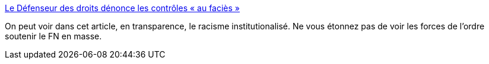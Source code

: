 :jbake-type: post
:jbake-status: published
:jbake-title: Le Défenseur des droits dénonce les contrôles « au faciès »
:jbake-tags: france,racisme,police,_mois_janv.,_année_2017
:jbake-date: 2017-01-23
:jbake-depth: ../
:jbake-uri: shaarli/1485149499000.adoc
:jbake-source: https://nicolas-delsaux.hd.free.fr/Shaarli?searchterm=http%3A%2F%2Fmobile.lemonde.fr%2Fpolice-justice%2Farticle%2F2017%2F01%2F20%2Fle-defenseur-des-droits-denonce-les-controles-au-facies_5066029_1653578.html&searchtags=france+racisme+police+_mois_janv.+_ann%C3%A9e_2017
:jbake-style: shaarli

http://mobile.lemonde.fr/police-justice/article/2017/01/20/le-defenseur-des-droits-denonce-les-controles-au-facies_5066029_1653578.html[Le Défenseur des droits dénonce les contrôles « au faciès »]

On peut voir dans cet article, en transparence, le racisme institutionalisé. Ne vous étonnez pas de voir les forces de l'ordre soutenir le FN en masse.
